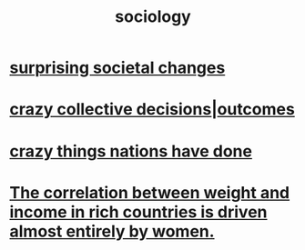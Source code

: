 :PROPERTIES:
:ID:       4d96ed8b-e9d9-4809-b865-49057fba568e
:END:
#+title: sociology
* [[id:3117b144-b348-4dc5-825e-d3fc3ef7af26][surprising societal changes]]
* [[id:f427e94a-5c2b-460c-8ca8-b5b6e1eb890e][crazy collective decisions|outcomes]]
* [[id:9a511696-ace4-4085-bcd2-17c9b05019f2][crazy things nations have done]]
* [[id:111d899b-2204-4fbd-a48c-c2e8ecfa6a24][The correlation between weight and income in rich countries is driven almost entirely by women.]]
